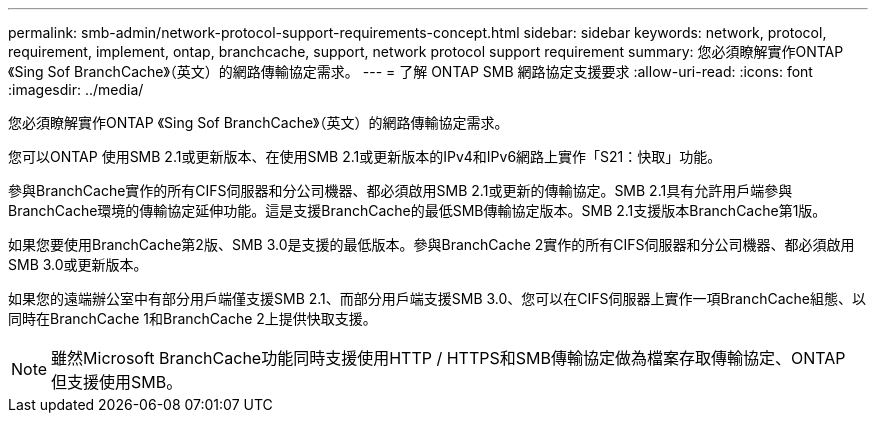 ---
permalink: smb-admin/network-protocol-support-requirements-concept.html 
sidebar: sidebar 
keywords: network, protocol, requirement, implement, ontap, branchcache, support, network protocol support requirement 
summary: 您必須瞭解實作ONTAP 《Sing Sof BranchCache》（英文）的網路傳輸協定需求。 
---
= 了解 ONTAP SMB 網路協定支援要求
:allow-uri-read: 
:icons: font
:imagesdir: ../media/


[role="lead"]
您必須瞭解實作ONTAP 《Sing Sof BranchCache》（英文）的網路傳輸協定需求。

您可以ONTAP 使用SMB 2.1或更新版本、在使用SMB 2.1或更新版本的IPv4和IPv6網路上實作「S21：快取」功能。

參與BranchCache實作的所有CIFS伺服器和分公司機器、都必須啟用SMB 2.1或更新的傳輸協定。SMB 2.1具有允許用戶端參與BranchCache環境的傳輸協定延伸功能。這是支援BranchCache的最低SMB傳輸協定版本。SMB 2.1支援版本BranchCache第1版。

如果您要使用BranchCache第2版、SMB 3.0是支援的最低版本。參與BranchCache 2實作的所有CIFS伺服器和分公司機器、都必須啟用SMB 3.0或更新版本。

如果您的遠端辦公室中有部分用戶端僅支援SMB 2.1、而部分用戶端支援SMB 3.0、您可以在CIFS伺服器上實作一項BranchCache組態、以同時在BranchCache 1和BranchCache 2上提供快取支援。

[NOTE]
====
雖然Microsoft BranchCache功能同時支援使用HTTP / HTTPS和SMB傳輸協定做為檔案存取傳輸協定、ONTAP 但支援使用SMB。

====
